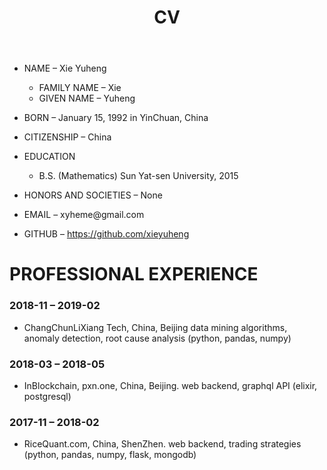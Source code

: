 #+html_head: <link rel="stylesheet" href="css/org-page.css"/>
#+title: CV

- NAME -- Xie Yuheng
  - FAMILY NAME -- Xie
  - GIVEN NAME -- Yuheng

- BORN -- January 15, 1992 in YinChuan, China

- CITIZENSHIP -- China

- EDUCATION
  - B.S. (Mathematics) Sun Yat-sen University, 2015

- HONORS AND SOCIETIES -- None

- EMAIL -- xyheme@gmail.com

- GITHUB -- https://github.com/xieyuheng

* PROFESSIONAL EXPERIENCE

*** 2018-11 -- 2019-02

    - ChangChunLiXiang Tech, China, Beijing
      data mining algorithms,
      anomaly detection, root cause analysis
      (python, pandas, numpy)

*** 2018-03 -- 2018-05

    - InBlockchain, pxn.one, China, Beijing.
      web backend, graphql API
      (elixir, postgresql)

*** 2017-11 -- 2018-02

    - RiceQuant.com, China, ShenZhen.
      web backend, trading strategies
      (python, pandas, numpy, flask, mongodb)
